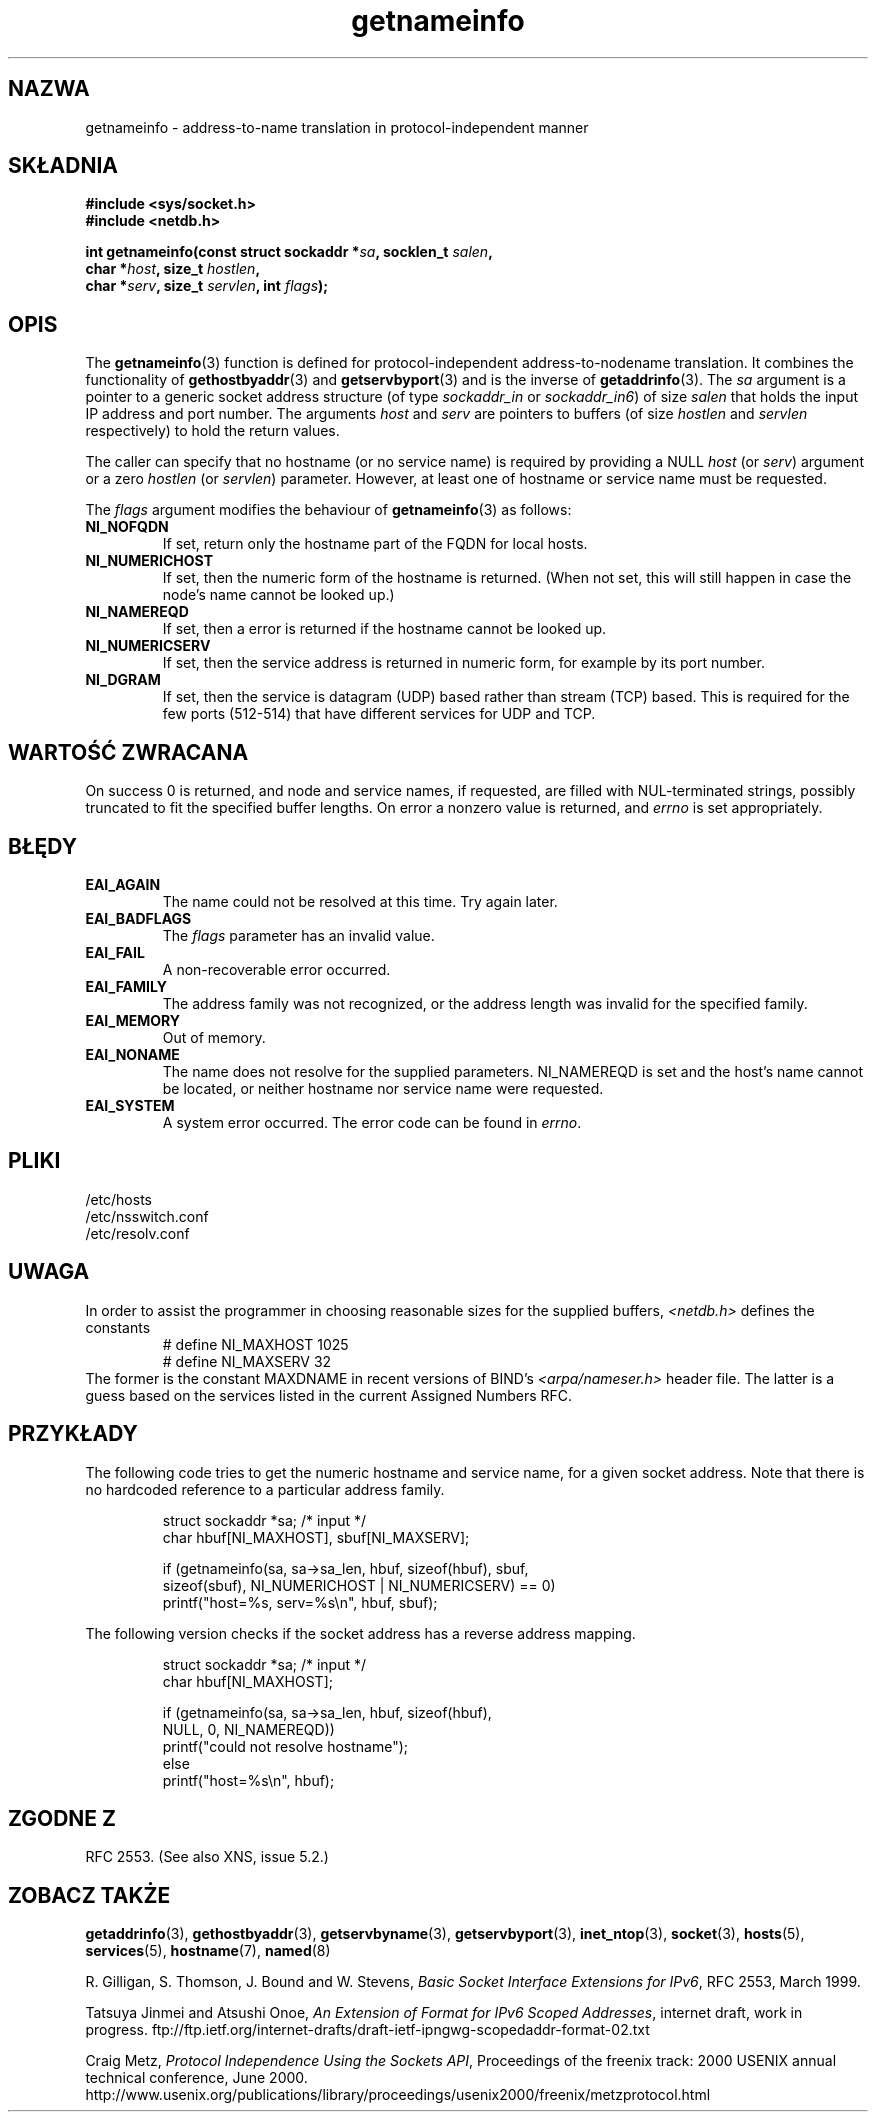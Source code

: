 .\" This page is in the public domain.
.\" Almost all details are from RFC 2553.
.\"
.TH getnameinfo 3 2000-12-11 "Linux" "Podręcznik programisty UNIX-a"
.SH NAZWA
getnameinfo \- address-to-name translation in protocol-independent manner
.SH SKŁADNIA
.nf
.B #include <sys/socket.h>
.B #include <netdb.h>
.sp
.BI "int getnameinfo(const struct sockaddr *" "sa" ", socklen_t " "salen" ,
.BI "                char *" "host" ", size_t " "hostlen" ,
.BI "                char *" "serv" ", size_t " "servlen" ", int " "flags" );
.fi
.SH OPIS
The
.BR getnameinfo (3)
function is defined for protocol-independent address-to-nodename translation.
It combines the functionality of
.BR gethostbyaddr (3)
and
.BR getservbyport (3)
and is the inverse of
.BR getaddrinfo (3).
The
.I sa
argument is a pointer to a generic socket address structure
(of type
.I sockaddr_in
or
.IR sockaddr_in6 )
of size
.IR salen
that holds the input IP address and port number.
The arguments
.I host
and
.I serv
are pointers to buffers (of size
.I hostlen
and
.I servlen
respectively) to hold the return values.

The caller can specify that no hostname (or no service name)
is required by providing a NULL
.I host
(or
.IR serv )
argument or a zero
.I hostlen
(or
.IR servlen )
parameter. However, at least one of hostname or service name
must be requested.

The
.I flags
argument modifies the behaviour of
.BR getnameinfo (3)
as follows:
.TP
.B NI_NOFQDN
If set, return only the hostname part of the FQDN for local hosts.
.TP
.B NI_NUMERICHOST
If set, then the numeric form of the hostname is returned.
.\" For example, by calling
.\" .I inet_ntop()
.\" instead of
.\" .IR gethostbyaddr() .
(When not set, this will still happen in case the node's name
cannot be looked up.)
.TP
.B NI_NAMEREQD
If set, then a error is returned if the hostname cannot be looked up.
.TP
.B NI_NUMERICSERV
If set, then the service address is returned in numeric form,
for example by its port number.
.TP
.B NI_DGRAM
If set, then the service is datagram (UDP) based rather than
stream (TCP) based. This is required for the few ports (512-514)
that have different services for UDP and TCP.
.SH "WARTOŚĆ ZWRACANA"
On success 0 is returned, and node and service names, if requested,
are filled with NUL-terminated strings, possibly truncated to fit
the specified buffer lengths.
On error a nonzero value is returned, and
.I errno
is set appropriately.
.SH BŁĘDY
.TP
.B EAI_AGAIN
The name could not be resolved at this time. Try again later.
.TP
.B EAI_BADFLAGS
The
.I flags
parameter has an invalid value.
.TP
.B EAI_FAIL
A non-recoverable error occurred.
.TP
.B EAI_FAMILY
The address family was not recognized,
or the address length was invalid for the specified family.
.TP
.B EAI_MEMORY
Out of memory.
.TP
.B EAI_NONAME
The name does not resolve for the supplied parameters.
NI_NAMEREQD is set and the host's name cannot be located,
or neither hostname nor service name were requested.
.TP
.B EAI_SYSTEM
A system error occurred. The error code can be found in
.IR errno .
.SH PLIKI
/etc/hosts
.br
/etc/nsswitch.conf
.br
/etc/resolv.conf
.SH UWAGA
In order to assist the programmer in choosing reasonable sizes
for the supplied buffers,
.I <netdb.h>
defines the constants
.RS
.nf
# define NI_MAXHOST      1025
.br
# define NI_MAXSERV      32
.fi
.RE
The former is the constant MAXDNAME in recent versions of BIND's
.I <arpa/nameser.h>
header file. The latter is a guess based on the services listed
in the current Assigned Numbers RFC.
.SH PRZYKŁADY
The following code tries to get the numeric hostname and service name, for
a given socket address. Note that there is no hardcoded reference to
a particular address family.

.RS
.nf
  struct sockaddr *sa;    /* input */
  char hbuf[NI_MAXHOST], sbuf[NI_MAXSERV];

  if (getnameinfo(sa, sa->sa_len, hbuf, sizeof(hbuf), sbuf,
      sizeof(sbuf), NI_NUMERICHOST | NI_NUMERICSERV) == 0)
          printf("host=%s, serv=%s\en", hbuf, sbuf);
.fi
.RE

The following version checks if the socket address has a
reverse address mapping.

.RS
.fi
  struct sockaddr *sa;    /* input */
  char hbuf[NI_MAXHOST];

  if (getnameinfo(sa, sa->sa_len, hbuf, sizeof(hbuf),
      NULL, 0, NI_NAMEREQD))
         printf("could not resolve hostname");
  else
         printf("host=%s\en", hbuf);
.fi
.RE
.SH "ZGODNE Z"
RFC 2553. (See also XNS, issue 5.2.)
.SH "ZOBACZ TAKŻE"
.BR getaddrinfo (3),
.BR gethostbyaddr (3),
.BR getservbyname (3),
.BR getservbyport (3),
.BR inet_ntop (3),
.BR socket (3),
.BR hosts (5),
.BR services (5),
.BR hostname (7),
.BR named (8)
.LP
R. Gilligan, S. Thomson, J. Bound and W. Stevens,
.IR "Basic Socket Interface Extensions for IPv6" ,
RFC 2553, March 1999.
.LP
Tatsuya Jinmei and Atsushi Onoe,
.IR "An Extension of Format for IPv6 Scoped Addresses" ,
internet draft, work in progress.
ftp://ftp.ietf.org/internet-drafts/draft-ietf-ipngwg-scopedaddr-format-02.txt
.LP
Craig Metz,
.IR "Protocol Independence Using the Sockets API" ,
Proceedings of the freenix track:
2000 USENIX annual technical conference, June 2000.
http://www.usenix.org/publications/library/proceedings/usenix2000/freenix/metzprotocol.html

